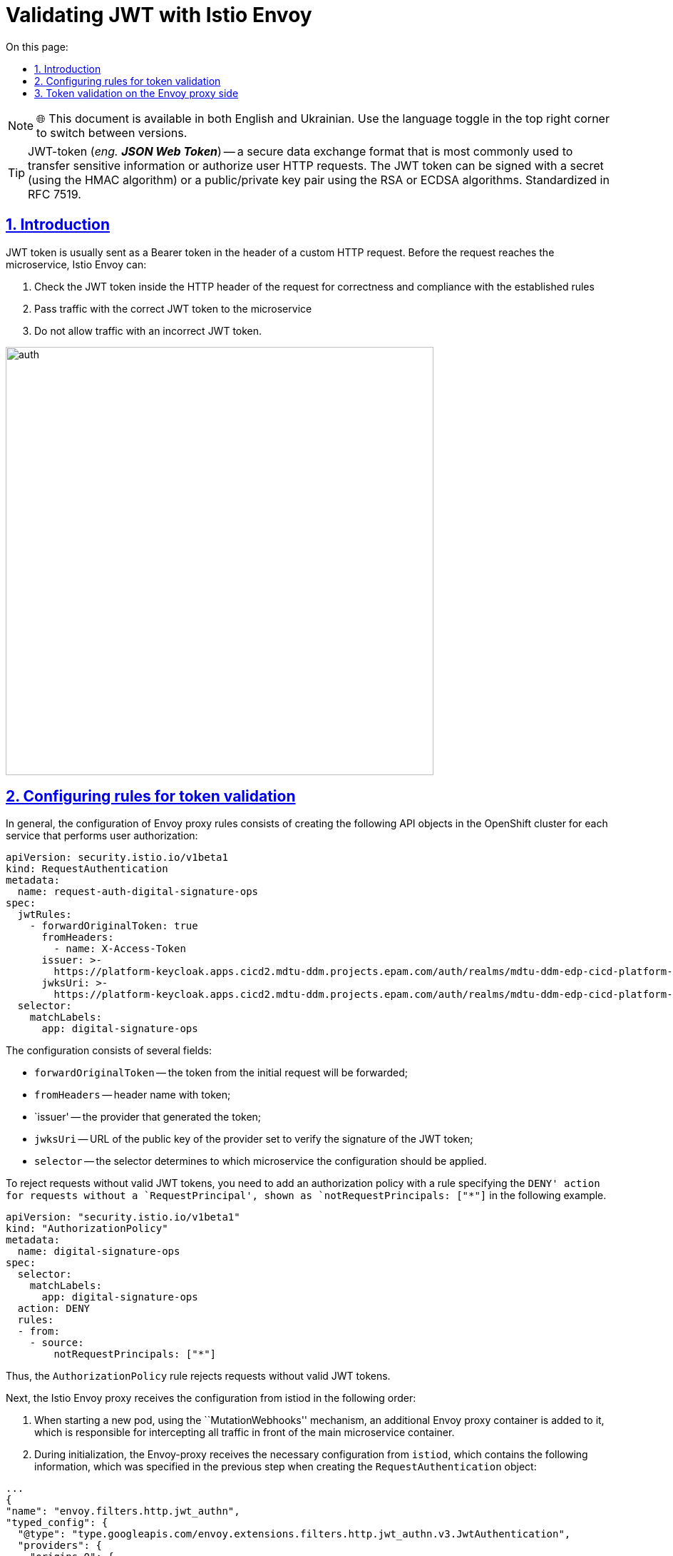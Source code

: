 :toc-title: On this page:
:toc: auto
:toclevels: 5
:experimental:
:sectnums:
:sectnumlevels: 5
:sectanchors:
:sectlinks:
:partnums:

= Validating JWT with Istio Envoy

NOTE: 🌐 This document is available in both English and Ukrainian. Use the language toggle in the top right corner to switch between versions.

//TIP: JWT-token (_eng. **JSON Web Token**_) -- формат безпечного обміну даними, який використовується найчастіше для передачі чутливої інформації або авторизації HTTP-запитів користувачів. JWT-токен може бути підписаний секретом (за допомогою HMAC алгоритму) або пар відкритий/приватний ключ використовуючи алгоритми RSA або ECDSA. Стандартизований у RFC 7519.
TIP: JWT-token (_eng. **JSON Web Token**_) -- a secure data exchange format that is most commonly used to transfer sensitive information or authorize user HTTP requests. The JWT token can be signed with a secret (using the HMAC algorithm) or a public/private key pair using the RSA or ECDSA algorithms. Standardized in RFC 7519.

//== Вступ
== Introduction

//JWT-токен зазвичай відправляється як Bearer токен у заголовку користувацького HTTP запиту. Перед тим як запит досягне мікросервісу, Istio Envoy може:
JWT token is usually sent as a Bearer token in the header of a custom HTTP request. Before the request reaches the microservice, Istio Envoy can:
////
. Перевірити JWT-токен всередині заголовку HTTP запиту на коректність та відповідність встановленим правилам
. Пропускати трафік з коректним JWT-токеном у мікросервіс
. Не пропускати трафік з не коректним JWT-токеном.
////

. Check the JWT token inside the HTTP header of the request for correctness and compliance with the established rules
. Pass traffic with the correct JWT token to the microservice
. Do not allow traffic with an incorrect JWT token.

image::architecture/platform/operational/service-mesh/istio/auth.svg[width=600,float="center",align="center"]

:sectnums:

== Configuring rules for token validation

//Загалом, конфігурація Envoy проксі правил складається зі створення наступних API обʼєктів у OpenShift кластері для кожного сервісу, який виконує авторизацію користувачів:
In general, the configuration of Envoy proxy rules consists of creating the following API objects in the OpenShift cluster for each service that performs user authorization:

[source,yaml]
----
apiVersion: security.istio.io/v1beta1
kind: RequestAuthentication
metadata:
  name: request-auth-digital-signature-ops
spec:
  jwtRules:
    - forwardOriginalToken: true
      fromHeaders:
        - name: X-Access-Token
      issuer: >-
        https://platform-keycloak.apps.cicd2.mdtu-ddm.projects.epam.com/auth/realms/mdtu-ddm-edp-cicd-platform-sit-officer-portal
      jwksUri: >-
        https://platform-keycloak.apps.cicd2.mdtu-ddm.projects.epam.com/auth/realms/mdtu-ddm-edp-cicd-platform-sit-officer-portal/protocol/openid-connect/certs
  selector:
    matchLabels:
      app: digital-signature-ops

----
////
Конфігурація складається з декількох полів:

- `forwardOriginalToken` -- токен з початкового запиту буде переданий далі;
- `fromHeaders` -- імʼя заголовока з токеном;
- `issuer` -- постачальник який сгенерував токен;
- `jwksUri` -- URL-адреса відкритого ключа постачальника, встановленого для перевірки підпису JWT-токена;
- `selector` -- селектор визначає до якого мікросервісу треба застосувати конфігурацію.

Щоб відхилити запити без коректних JWT-токенів, треба додати політику авторизації з правилом, що вказує дію `DENY` для запитів без `RequestPrincipal`, що відображаються як `notRequestPrincipals: ["*"]` у наступному прикладі.
////
The configuration consists of several fields:

- `forwardOriginalToken` -- the token from the initial request will be forwarded;
- `fromHeaders` -- header name with token;
- `issuer' -- the provider that generated the token;
- `jwksUri` -- URL of the public key of the provider set to verify the signature of the JWT token;
- `selector` -- the selector determines to which microservice the configuration should be applied.

To reject requests without valid JWT tokens, you need to add an authorization policy with a rule specifying the `DENY' action for requests without a `RequestPrincipal', shown as `notRequestPrincipals: ["*"]` in the following example.

[source,yaml]
----
apiVersion: "security.istio.io/v1beta1"
kind: "AuthorizationPolicy"
metadata:
  name: digital-signature-ops
spec:
  selector:
    matchLabels:
      app: digital-signature-ops
  action: DENY
  rules:
  - from:
    - source:
        notRequestPrincipals: ["*"]
----
////
Таким чином, правило `AuthorizationPolicy` відхиляє запити без коректних JWT-токенів.

Далі Istio Envoy проксі отримує конфігурацію з istiod у наступному порядку:

 . При старті нової поди, за допомогою механізму `MutationWebhooks`, у неї додається додатковий контейнер Envoy проксі, який відповідає за перехоплення усього трафіку перед основним контейнером мікросервісу.

 . При ініціалізації Envoy-проксі отримує необхідну конфігурацію від `istiod`, яка містить у собі наступну інформацію, яку було задано на минулому кроці при створенні `RequestAuthentication` обʼєкту:
////

Thus, the `AuthorizationPolicy` rule rejects requests without valid JWT tokens.

Next, the Istio Envoy proxy receives the configuration from istiod in the following order:

. When starting a new pod, using the ``MutationWebhooks'' mechanism, an additional Envoy proxy container is added to it, which is responsible for intercepting all traffic in front of the main microservice container.

. During initialization, the Envoy-proxy receives the necessary configuration from `istiod`, which contains the following information, which was specified in the previous step when creating the `RequestAuthentication` object:

[source,json]
----
...
{
"name": "envoy.filters.http.jwt_authn",
"typed_config": {
  "@type": "type.googleapis.com/envoy.extensions.filters.http.jwt_authn.v3.JwtAuthentication",
  "providers": {
    "origins-0": {
      "issuer": "https://platform-keycloak.apps.cicd2.mdtu-ddm.projects.epam.com/auth/realms/mdtu-ddm-edp-cicd-sk-test-qa-admin",
      "local_jwks": {
          "inline_string": "<JWKS which will be received from the issuer>"
        },
      "forward": true,
      "from_headers": [{
         "name": "X-Access-Token"
       }],
      "payload_in_metadata": "https://platform-keycloak.apps.cicd2.mdtu-ddm.projects.epam.com/auth/realms/mdtu-ddm-edp-cicd-sk-test-qa-admin"
}
...
----
////
 . На наступному кроці Envoy проксі використовуючи URL з поля `issuer` отримує JWKS з відкритим ключем від мікросервісу генерації JWT-токенів (Keycloak) та записує його у `local_jwks` поле. За замовчуванням, тривалість, після якої термін дії кешованого відкритого ключа закінчиться https://github.com/envoyproxy/envoy/blob/9d5627a0879b0a029e90515137c108e1d2884bfc/api/envoy/extensions/filters/http/jwt_authn/v3/config.proto#L308[дорівнює] 2 хвилинам.

 . Далі виконується інша додаткова конфігурація та невдовзі Envoy проксі готовий обробляти запити.
////
. In the next step, the Envoy proxy, using the URL from the `issuer` field, receives JWKS with a public key from the JWT token generation microservice (Keycloak) and writes it in the `local_jwks` field. By default, the duration after which the cached public key will expire is https://github.com/envoyproxy/envoy/blob/9d5627a0879b0a029e90515137c108e1d2884bfc/api/envoy/extensions/filters/http/jwt_authn/v3/config.proto#L308[ ] for 2 minutes.

. Next, another additional configuration is performed and soon the Envoy proxy is ready to process requests.

//== Валідація токенів на стороні Envoy проксі
== Token validation on the Envoy proxy side
////
Кожний запит який надходить на мікросервіс перехоплюється Envoy проксі та перевіряється на відповідність вказану у `RequestAuthentication`, а саме:

. Перевірка чи присутній JWT-токен взагалі
. Отримання JWT-токена з заголовку
. Перевірка JWT-токена за допомогою відкритого ключа отриманого раніше з URL.

Далі наведений приклад Envoy логів:
////
Every request that comes to the microservice is intercepted by the Envoy proxy and checked for compliance specified in `RequestAuthentication`, namely:

. Checking if the JWT token is present at all
. Getting the JWT token from the header
. Validating the JWT token using the public key obtained earlier from the URL.

The following is an example of Envoy logs:
----
2021-12-24T12:48:45.867291Z	debug	envoy http	[C8][S790218861205563098] request end stream
2021-12-24T12:48:45.867334Z	debug	envoy jwt	Called Filter : setDecoderFilterCallbacks
2021-12-24T12:48:45.867376Z	debug	envoy jwt	Called Filter : decodeHeaders
2021-12-24T12:48:45.867393Z	debug	envoy jwt	Prefix requirement '/' matched.
2021-12-24T12:48:45.867400Z	debug	envoy jwt	extract x-access-token
2021-12-24T12:48:45.867447Z	debug	envoy jwt	Jwt authentication completed with: OK
2021-12-24T12:48:45.867497Z	debug	envoy filter	AuthenticationFilter::decodeHeaders with config
policy {
  peers {
    mtls {
      mode: PERMISSIVE
    }
  }
  origins {
    jwt {
      issuer: "https://platform-keycloak.apps.cicd2.mdtu-ddm.projects.epam.com/auth/realms/mdtu-ddm-edp-cicd-sk-test-qa-admin"
    }
  }
  origins {
    jwt {
      issuer: "https://platform-keycloak.apps.cicd2.mdtu-ddm.projects.epam.com/auth/realms/mdtu-ddm-edp-cicd-sk-test-qa-citizen-portal"
    }
  }
  origins {
    jwt {
      issuer: "https://platform-keycloak.apps.cicd2.mdtu-ddm.projects.epam.com/auth/realms/mdtu-ddm-edp-cicd-sk-test-qa-external-system"
    }
  }
  origins {
    jwt {
      issuer: "https://platform-keycloak.apps.cicd2.mdtu-ddm.projects.epam.com/auth/realms/mdtu-ddm-edp-cicd-sk-test-qa-officer-portal"
    }
  }
  origin_is_optional: true
  principal_binding: USE_ORIGIN
}
skip_validate_trust_domain: true

2021-12-24T12:48:45.867507Z	debug	envoy filter	[C8] validateX509 mode PERMISSIVE: ssl=false, has_user=false

2021-12-24T12:48:45.867616Z	debug	envoy rbac	checking request: requestedServerName: , sourceIP: 10.128.32.10:55660, directRemoteIP: 10.128.32.10:55660, remoteIP: 10.128.32.10:55660,localAddress: 10.130.18.67:8080, ssl: none, headers: ':authority', '10.130.18.67:8080'

2021-12-24T12:48:45.867628Z	debug	envoy rbac	enforced allowed, matched policy none
----
